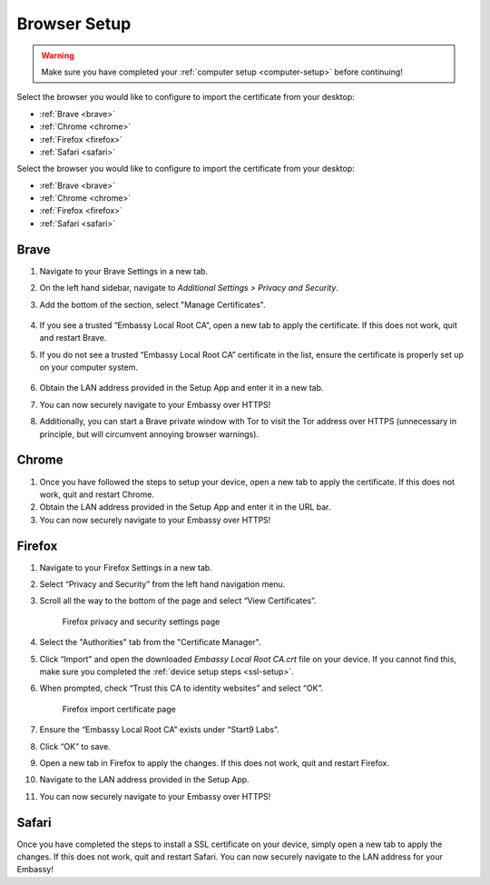 .. _browser-setup:

Browser Setup
=============

.. warning:: Make sure you have completed your :ref:`computer setup <computer-setup>` before continuing!

Select the browser you would like to configure to import the certificate from your desktop:

.. .. toctree::
..   :hidden:

..   browser

- :ref:`Brave <brave>`
- :ref:`Chrome <chrome>`
- :ref:`Firefox <firefox>`
- :ref:`Safari <safari>`

Select the browser you would like to configure to import the certificate from your desktop:

.. .. toctree::
..   :hidden:

..   browser

- :ref:`Brave <brave>`
- :ref:`Chrome <chrome>`
- :ref:`Firefox <firefox>`
- :ref:`Safari <safari>`

.. _brave:

Brave
-----

#. Navigate to your Brave Settings in a new tab.

#. On the left hand sidebar, navigate to *Additional Settings > Privacy and Security*.

#. Add the bottom of the section, select "Manage Certificates".

   .. figure:: /_static/images/ssl/browser/brave_security_settings.png
    :width: 90%
    :alt: Brave privacy and security settings page

#. If you see a trusted “Embassy Local Root CA”, open a new tab to apply the certificate. If this does not work, quit and restart Brave.

#. If you do not see a trusted “Embassy Local Root CA” certificate in the list, ensure the certificate is properly set up on your computer system.

   .. figure:: /_static/images/ssl/browser/brave_view_certs.png
    :width: 90%
    :alt: Brave Manage Certificates sub-menu on MacOS

#. Obtain the LAN address provided in the Setup App and enter it in a new tab.

#. You can now securely navigate to your Embassy over HTTPS!

#. Additionally, you can start a Brave private window with Tor to visit the Tor address over HTTPS (unnecessary in principle, but will circumvent annoying browser warnings).

.. _chrome:

Chrome
------

#. Once you have followed the steps to setup your device, open a new tab to apply the certificate. If this does not work, quit and restart Chrome.

#. Obtain the LAN address provided in the Setup App and enter it in the URL bar.

#. You can now securely navigate to your Embassy over HTTPS!

.. _firefox:

Firefox
-------

#. Navigate to your Firefox Settings in a new tab.

#. Select “Privacy and Security” from the left hand navigation menu.

#. Scroll all the way to the bottom of the page and select “View Certificates”.

   .. figure:: /_static/images/ssl/browser/firefox_security_settings.png
    :width: 90%
    :alt: Firefox security settings

    Firefox privacy and security settings page

#. Select the "Authorities" tab from the "Certificate Manager".

#. Click “Import” and open the downloaded *Embassy Local Root CA.crt* file on your device. If you cannot find this, make sure you completed the :ref:`device setup steps <ssl-setup>`.

#. When prompted, check “Trust this CA to identity websites” and select “OK”.

   .. figure:: /_static/images/ssl/browser/firefox_security_settings.png
    :width: 90%
    :alt: Firefox import cert

    Firefox import certificate page

#. Ensure the “Embassy Local Root CA” exists under “Start9 Labs”.

#. Click “OK” to save.

#. Open a new tab in Firefox to apply the changes. If this does not work, quit and restart Firefox.

#. Navigate to the LAN address provided in the Setup App.

#. You can now securely navigate to your Embassy over HTTPS!

.. _safari:

Safari
------

Once you have completed the steps to install a SSL certificate on your device, simply open a new tab to apply the changes. If this does not work, quit and restart Safari. You can now securely navigate to the LAN address for your Embassy!

